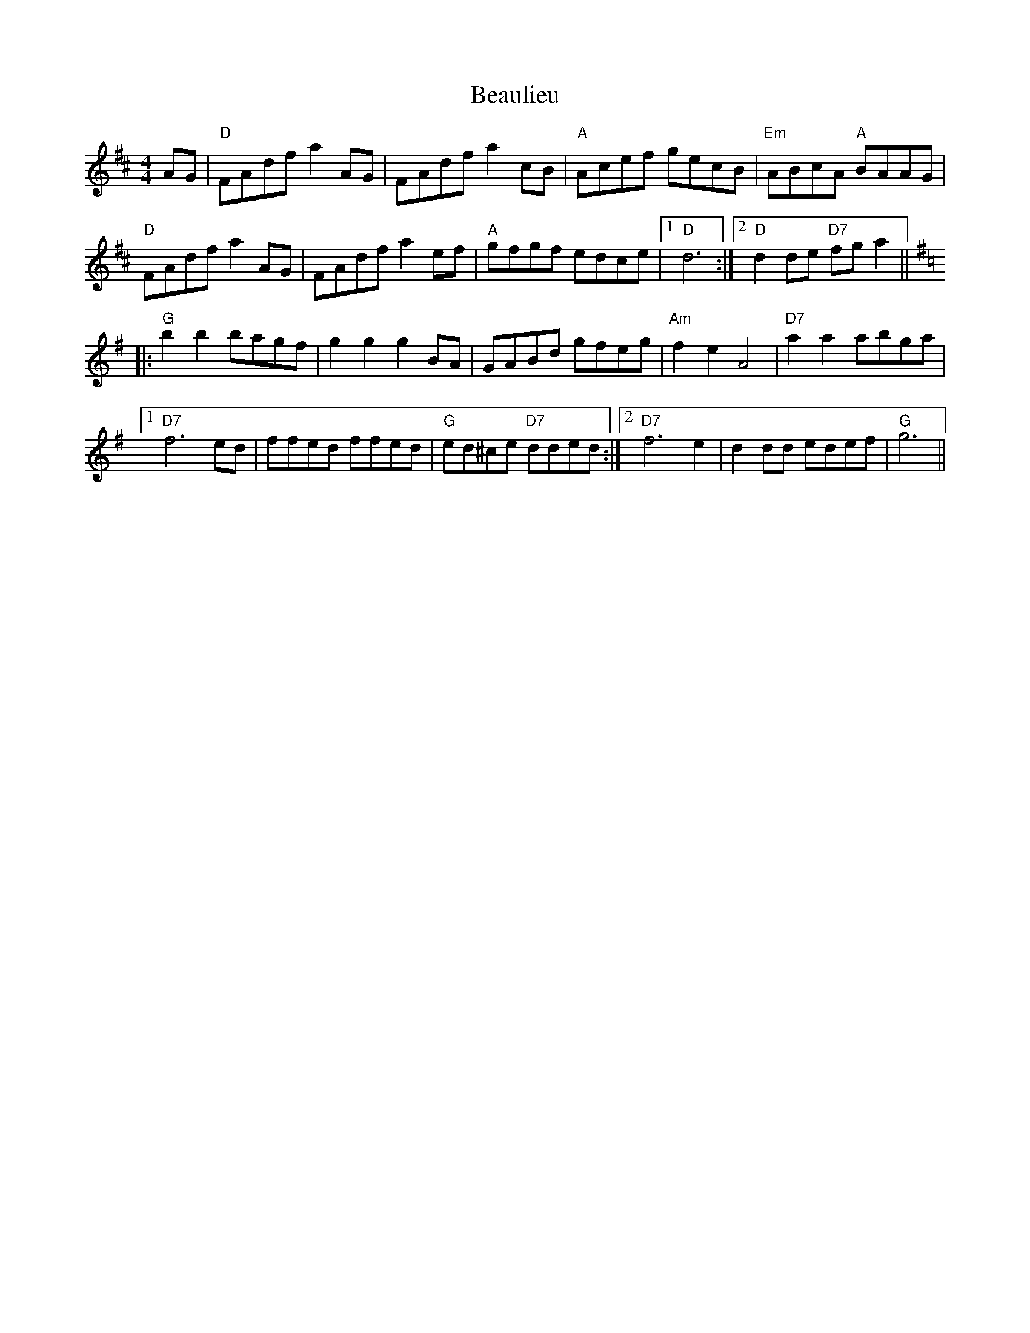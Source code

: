 X: 3125
T: Beaulieu
R: reel
M: 4/4
K: Dmajor
AG|"D"FAdfa2 AG|FAdfa2cB|"A"Acef gecB|"Em"ABcA "A"BAAG|
"D"FAdfa2 AG|FAdfa2ef|"A"gfgf edce|1 "D"d6:|2 "D"d2de "D7"fg a2||
K:G
|:"G"b2b2 bagf|g2g2g2BA|GABd gfeg|"Am"f2e2A4|"D7"a2a2abga|
[1 "D7"f6ed|ffed ffed|"G"ed^ce "D7"dded:|2 "D7"f6e2|d2dd edef|"G"g6||

